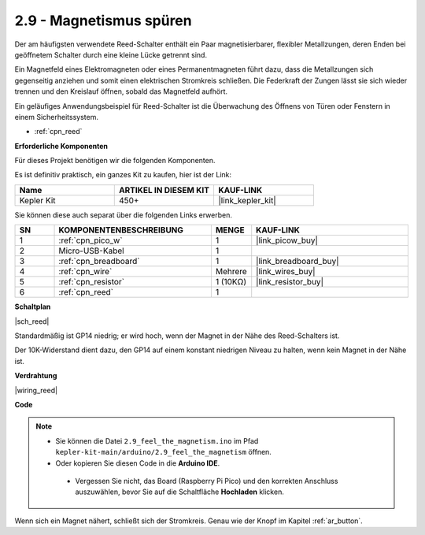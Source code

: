 .. _ar_reed:

2.9 - Magnetismus spüren
===============================

Der am häufigsten verwendete Reed-Schalter enthält ein Paar magnetisierbarer, flexibler Metallzungen, deren Enden bei geöffnetem Schalter durch eine kleine Lücke getrennt sind. 

Ein Magnetfeld eines Elektromagneten oder eines Permanentmagneten führt dazu, dass die Metallzungen sich gegenseitig anziehen und somit einen elektrischen Stromkreis schließen.
Die Federkraft der Zungen lässt sie sich wieder trennen und den Kreislauf öffnen, sobald das Magnetfeld aufhört.

Ein geläufiges Anwendungsbeispiel für Reed-Schalter ist die Überwachung des Öffnens von Türen oder Fenstern in einem Sicherheitssystem.

* :ref:`cpn_reed`

**Erforderliche Komponenten**

Für dieses Projekt benötigen wir die folgenden Komponenten.

Es ist definitiv praktisch, ein ganzes Kit zu kaufen, hier ist der Link:

.. list-table::
    :widths: 20 20 20
    :header-rows: 1

    *   - Name
        - ARTIKEL IN DIESEM KIT
        - KAUF-LINK
    *   - Kepler Kit
        - 450+
        - |link_kepler_kit|

Sie können diese auch separat über die folgenden Links erwerben.

.. list-table::
    :widths: 5 20 5 20
    :header-rows: 1

    *   - SN
        - KOMPONENTENBESCHREIBUNG
        - MENGE
        - KAUF-LINK

    *   - 1
        - :ref:`cpn_pico_w`
        - 1
        - |link_picow_buy|
    *   - 2
        - Micro-USB-Kabel
        - 1
        - 
    *   - 3
        - :ref:`cpn_breadboard`
        - 1
        - |link_breadboard_buy|
    *   - 4
        - :ref:`cpn_wire`
        - Mehrere
        - |link_wires_buy|
    *   - 5
        - :ref:`cpn_resistor`
        - 1 (10KΩ)
        - |link_resistor_buy|
    *   - 6
        - :ref:`cpn_reed`
        - 1
        - 

**Schaltplan**

|sch_reed|

Standardmäßig ist GP14 niedrig; er wird hoch, wenn der Magnet in der Nähe des Reed-Schalters ist.

Der 10K-Widerstand dient dazu, den GP14 auf einem konstant niedrigen Niveau zu halten, wenn kein Magnet in der Nähe ist.

**Verdrahtung**

|wiring_reed|

**Code**

.. note::

   * Sie können die Datei ``2.9_feel_the_magnetism.ino`` im Pfad ``kepler-kit-main/arduino/2.9_feel_the_magnetism`` öffnen.
   * Oder kopieren Sie diesen Code in die **Arduino IDE**.

    * Vergessen Sie nicht, das Board (Raspberry Pi Pico) und den korrekten Anschluss auszuwählen, bevor Sie auf die Schaltfläche **Hochladen** klicken.

.. raw:: html
    
    <iframe src=https://create.arduino.cc/editor/sunfounder01/62bba18c-7921-4df9-806f-deffce17de9a/preview?embed style="height:510px;width:100%;margin:10px 0" frameborder=0></iframe>

Wenn sich ein Magnet nähert, schließt sich der Stromkreis. Genau wie der Knopf im Kapitel :ref:`ar_button`.

